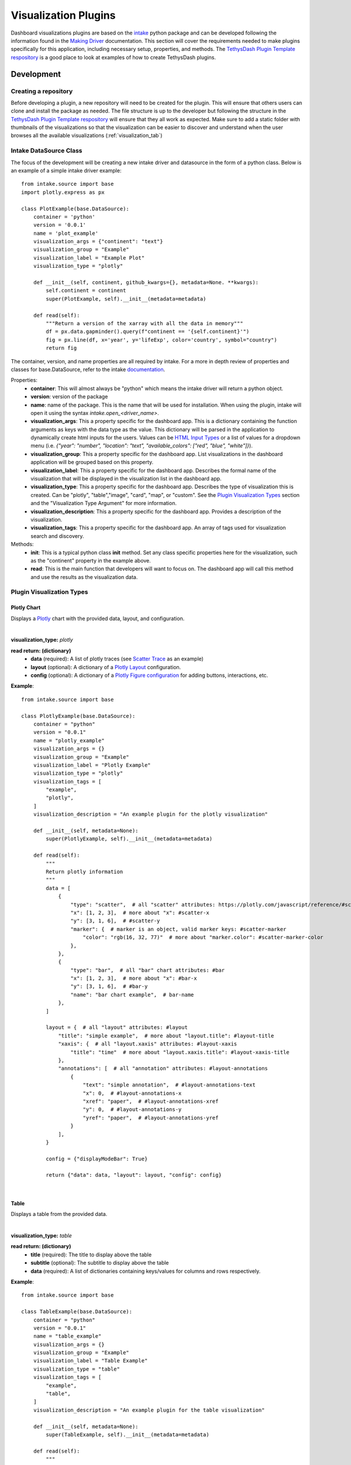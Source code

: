 .. _visualizationplugins:

Visualization Plugins
=====================

Dashboard visualizations plugins are based on the `intake <https://github.com/intake/intake>`_ python package and can 
be developed following the information found in the 
`Making Driver <https://intake.readthedocs.io/en/latest/making-plugins.html>`_  documentation. This section will cover 
the requirements needed to make plugins specifically for this application, including necessary setup, properties, 
and methods. The `TethysDash Plugin Template respository <https://github.com/FIRO-Tethys/tethysdash_plugin_template>`_ is 
a good place to look at examples of how to create TethysDash plugins.

Development
-----------

=====================
Creating a repository
=====================

Before developing a plugin, a new repository will need to be created for the plugin. This will ensure that others 
users can clone and install the package as needed. The file structure is up to the developer but following the structure in 
the `TethysDash Plugin Template respository <https://github.com/FIRO-Tethys/tethysdash_plugin_template>`_ will ensure 
that they all work as expected. Make sure to add a static folder with thumbnails of the visualizations so that the visualization 
can be easier to discover and understand when the user browses all the available visualizations (:ref:`visualization_tab`)

=======================
Intake DataSource Class
=======================

The focus of the development will be creating a new intake driver and datasource in the form of a python class. Below 
is an example of a simple intake driver example::

    from intake.source import base
    import plotly.express as px

    class PlotExample(base.DataSource):
        container = 'python'
        version = '0.0.1'
        name = 'plot_example'
        visualization_args = {"continent": "text"}
        visualization_group = "Example"
        visualization_label = "Example Plot"
        visualization_type = "plotly"

        def __init__(self, continent, github_kwargs={}, metadata=None. **kwargs):
            self.continent = continent
            super(PlotExample, self).__init__(metadata=metadata)

        def read(self):
            """Return a version of the xarray with all the data in memory"""
            df = px.data.gapminder().query(f"continent == '{self.continent}'")
            fig = px.line(df, x='year', y='lifeExp', color='country', symbol="country")
            return fig

The container, version, and name properties are all required by intake. For a more in depth review of properties and 
classes for base.DataSource, refer to the intake 
`documentation <https://intake.readthedocs.io/en/latest/making-plugins.html>`_.

Properties:
    - **container**: This will almost always be "python" which means the intake driver will return a python object.
    - **version**: version of the package
    - **name**: name of the package. This is the name that will be used for installation. When using the plugin, intake will open it using the syntax `intake.open_<driver_name>`.
    - **visualization_args**: This a property specific for the dashboard app. This is a dictionary containing the function arguments as keys with the data type as the value. This dictionary will be parsed in the application to dynamically create html inputs for the users. Values can be `HTML Input Types <https://www.w3schools.com/html/html_form_input_types.asp>`_ or a list of values for a dropdown menu (i.e. `{"year": "number", "location": "text", "available_colors": ["red", "blue", "white"]}`).
    - **visualization_group**: This a property specific for the dashboard app. List visualizations in the dashboard application will be grouped based on this property.
    - **visualization_label**: This a property specific for the dashboard app. Describes the formal name of the visualization that will be displayed in the visualization list in the dashboard app.
    - **visualization_type**: This a property specific for the dashboard app. Describes the type of visualization this is created. Can be "plotly", "table","image", "card", "map", or "custom". See the `Plugin Visualization Types <Plugin Visualization Types_>`_ section and the "Visualization Type Argument" for more information. 
    - **visualization_description**: This a property specific for the dashboard app. Provides a description of the visualization. 
    - **visualization_tags**: This a property specific for the dashboard app. An array of tags used for visualization search and discovery.
Methods:
    - **init**: This is a typical python class **init** method. Set any class specific properties here for the visualization, such as the "continent" property in the example above.
    - **read**: This is the main function that developers will want to focus on. The dashboard app will call this method and use the results as the visualization data.

==========================
Plugin Visualization Types
==========================

Plotly Chart
````````````

Displays a `Plotly <https://plotly.com/python/>`_ chart with the provided data, layout, and configuration. 

.. image:: ../images/plotly_example.png
    :align: center

|

**visualization_type:** *plotly*

**read return: (dictionary)**
    - **data** (required): A list of plotly traces (see `Scatter Trace <https://plotly.com/javascript/reference/scatter/>`_ as an example)
    - **layout** (optional): A dictionary of a `Plotly Layout <https://plotly.com/python-api-reference/generated/plotly.graph_objects.Layout.html#plotly-graph-objs-layout>`_ configuration.
    - **config** (optional): A dictionary of a `Plotly Figure configuration <https://plotly.com/javascript/configuration-options/>`_ for adding buttons, interactions, etc.

**Example**: ::

    from intake.source import base

    class PlotlyExample(base.DataSource):
        container = "python"
        version = "0.0.1"
        name = "plotly_example"
        visualization_args = {}
        visualization_group = "Example"
        visualization_label = "Plotly Example"
        visualization_type = "plotly"
        visualization_tags = [
            "example",
            "plotly",
        ]
        visualization_description = "An example plugin for the plotly visualization"

        def __init__(self, metadata=None):
            super(PlotlyExample, self).__init__(metadata=metadata)

        def read(self):
            """
            Return plotly information
            """
            data = [
                {
                    "type": "scatter",  # all "scatter" attributes: https://plotly.com/javascript/reference/#scatter
                    "x": [1, 2, 3],  # more about "x": #scatter-x
                    "y": [3, 1, 6],  # #scatter-y
                    "marker": {  # marker is an object, valid marker keys: #scatter-marker
                        "color": "rgb(16, 32, 77)"  # more about "marker.color": #scatter-marker-color
                    },
                },
                {
                    "type": "bar",  # all "bar" chart attributes: #bar
                    "x": [1, 2, 3],  # more about "x": #bar-x
                    "y": [3, 1, 6],  # #bar-y
                    "name": "bar chart example",  # bar-name
                },
            ]

            layout = {  # all "layout" attributes: #layout
                "title": "simple example",  # more about "layout.title": #layout-title
                "xaxis": {  # all "layout.xaxis" attributes: #layout-xaxis
                    "title": "time"  # more about "layout.xaxis.title": #layout-xaxis-title
                },
                "annotations": [  # all "annotation" attributes: #layout-annotations
                    {
                        "text": "simple annotation",  # #layout-annotations-text
                        "x": 0,  # #layout-annotations-x
                        "xref": "paper",  # #layout-annotations-xref
                        "y": 0,  # #layout-annotations-y
                        "yref": "paper",  # #layout-annotations-yref
                    }
                ],
            }

            config = {"displayModeBar": True}

            return {"data": data, "layout": layout, "config": config}

|

Table
`````

Displays a table from the provided data.

.. image:: ../images/table_example.png
    :align: center

|

**visualization_type:** *table*

**read return: (dictionary)**
    - **title** (required): The title to display above the table
    - **subtitle** (optional): The subtitle to display above the table
    - **data** (required): A list of dictionaries containing keys/values for columns and rows respectively.

**Example**: ::

    from intake.source import base

    class TableExample(base.DataSource):
        container = "python"
        version = "0.0.1"
        name = "table_example"
        visualization_args = {}
        visualization_group = "Example"
        visualization_label = "Table Example"
        visualization_type = "table"
        visualization_tags = [
            "example",
            "table",
        ]
        visualization_description = "An example plugin for the table visualization"

        def __init__(self, metadata=None):
            super(TableExample, self).__init__(metadata=metadata)

        def read(self):
            """
                Return table data
            """

            data = [
                {
                    "name": "Alice Johnson",
                    "age": 28,
                    "occupation": "Engineer",
                },
                {
                    "name": "Bob Smith",
                    "age": 34,
                    "occupation": "Designer",
                },
                {
                    "name": "Charlie Brown",
                    "age": 22,
                    "occupation": "Teacher",
                },
            ]
            title = "User Information"
            subtitle = "Some Subtitle"

            return {
                "title": title,
                "subtitle": subtitle,
                "data": data
            }

|

Image
`````

Displays an image based on the returned URL string.

.. image:: ../images/image_example.png
    :align: center

|

**DataSource visualization_type value:** *image*

**read return: (string)**
    - A string containing the url to the image

**Example**: ::

    from intake.source import base


    class ImageExample(base.DataSource):
        container = "python"
        version = "0.0.1"
        name = "image_example"
        visualization_args = {}
        visualization_group = "Example"
        visualization_label = "Image Example"
        visualization_type = "image"
        visualization_tags = [
            "example",
            "image",
        ]
        visualization_description = "An example plugin for the image visualization"

        def __init__(self, metadata=None):
            super(ImageExample, self).__init__(metadata=metadata)

        def read(self):
            """
            Return an image url
            """

            return "https://aquaveo.com/pub/media/wysiwyg/aquaveo-logo-bw.svg"

|

Card
````

Displays a list of information in a card based fashion where each element in the dictionary can have its own color, 
value, label, and icon. 

.. image:: ../images/card_example.png
    :align: center

|

**DataSource visualization_type value:** *card*

**read return: (dictionary)**
    - **title** (required): The title to display above the cards
    - **data** (required): A list of dictionaries containing the following keys.
        - **color** (Optional): hex or word based colors. Defaults to "black"
        - **label** (Optional): label for the card. Defaults to 0
        - **value** (Optional): value to display on the card. Defaults to "No Data Found"
        - **icon** (Optional): any `React Icon BI <https://react-icons.github.io/react-icons/icons/bi/>`_ icon

**Example**: ::

    from intake.source import base

    class CardExample(base.DataSource):
        container = "python"
        version = "0.0.1"
        name = "card_example"
        visualization_args = {}
        visualization_group = "Example"
        visualization_label = "Card Example"
        visualization_type = "card"
        visualization_tags = [
            "example",
            "card",
        ]
        visualization_description = "An example plugin for the card visualization"

        def __init__(self, metadata=None):
            super(CardExample, self).__init__(metadata=metadata)

        def read(self):
            """
                Return the data for the cards
            """

            data = [
                {
                    'color': '#ff0000', # Background color for the icon (in hex format)
                    'label': 'Total Sales', # Title or label for the statistic
                    'value': '1,500', # Value of the statistic
                    'icon': 'BiMoney' # Icon to display
                },
                {
                    'color': '#00ff00',
                    'label': 'New Customers',
                    'value': '350',
                    'icon': 'BiFace'
                },
                {
                    'color': '#0000ff',
                    'label': 'Refund Requests',
                    'value': '5',
                    'icon': 'BiArrowFromRight'
                },
            ]

            return {
                "title": "Company Statistics",
                "data": data
            }

|

Text
````

Displays custom text

.. image:: ../images/text_example.png
    :align: center

|

**DataSource visualization_type value:** *text*

**read return: (dictionary)**
    - **text** (required): The text to show.

**Example**: ::

    from intake.source import base

    class TextExample(base.DataSource):
        container = "python"
        version = "0.0.1"
        name = "text_example"
        visualization_args = {}
        visualization_group = "Example"
        visualization_label = "Text Example"
        visualization_type = "text"
        visualization_tags = [
            "example",
            "text",
        ]
        visualization_description = "An example plugin for the text visualization"

        def __init__(self, metadata=None):
            super(TextExample, self).__init__(metadata=metadata)

        def read(self):
            """
                Return the data for the text
            """

            return {"text": "Here is some text"}

|

Variable Input
``````````````

Displays a variable input

.. image:: ../images/variable_input_example.png
    :align: center

|

**DataSource visualization_type value:** *variable_input*

**read return: (dictionary)**
    - **variable_name** (required): Name of the variable input
    - **initial_value** (required): Initial value of the variable input
    - **variable_options_source** (required): can be "text", "number", "checkbox", and array (as shown in the example)

**Example**: ::

    from intake.source import base

    class VariableInputExample(base.DataSource):
        container = "python"
        version = "0.0.1"
        name = "variable_input_example"
        visualization_args = {}
        visualization_group = "Example"
        visualization_label = "Variable Input Example"
        visualization_type = "variable_input"
        visualization_tags = [
            "example",
            "variable input",
        ]
        visualization_description = "An example plugin for the variable input visualization"

        def __init__(self, metadata=None):
            super(VariableInputExample, self).__init__(metadata=metadata)

        def read(self):
            """
                Return the data for the text
            """
            layer_names = [
                {"label": "Observed River Stage", "value": 0},
                {"label": "River Stages 24 Hour Forecast", "value": 1},
            ]

            return {
                "variable_name": "Layer Name",
                "initial_value": "",
                "variable_options_source": layer_names,
            }

|

Map
```

Displays a map with the given layers and configuration. The map visualization is based on OpenLayers and follows similar 
configurations for configs and layers.

.. image:: ../images/map_example.png
    :align: center

|

**DataSource visualization_type value:** *map*

**read return: (dictionary)**
    - **baseMap** (required): string for ESRI BaseMap Layers
    - **viewConfig** (optional): Dictionary containing configurations for the map view. Check `OpenLayers documentation <https://openlayers.org/en/latest/apidoc/module-ol_View-View.html>`_ for more information.
    - **mapConfig** (optional): Dictionary containing configurations for the map view div.
    - **layers** (optional): A list of layers to include in the map. The following keys can be in each object in the array.
        - **configuration** (required): See maps :ref:`source_tab` for more information. 
        - **attributeVariables** (Optional): an object that maps a layers name (key) with the layers field and desired variable inputs to update the field value. See maps :ref:`attributes_and_popups_tab` for more information.
        - **legend** (required): an object that contains a title key and items key. The items key value is an array of object with label and color keys for the legend.
        - **style** (required): See maps :ref:`legend_tab` for more information.
    - **layerControl** (optional): A boolean indicating if a layer control should be available.

**Example**: ::

    from intake.source import base


    class Plots(base.DataSource):
        container = "python"
        version = "0.0.1"
        name = "map_example"
        visualization_args = {}
        visualization_group = "Example"
        visualization_label = "Map Example"
        visualization_type = "map"
        visualization_tags = [
            "example",
            "map",
        ]
        visualization_description = "An example plugin for the map visualization"

        def __init__(self, metadata=None, **kwargs):
            super(Plots, self).__init__(metadata=metadata)

        def read(self):

            return {
                "baseMap": "https://server.arcgisonline.com/arcgis/rest/services/Canvas/World_Light_Gray_Base/MapServer",
                "layers": [
                    {
                        "configuration": {
                            "type": "ImageLayer",
                            "props": {
                                "name": "asda",
                                "source": {
                                    "type": "ESRI Image and Map Service",
                                    "props": {
                                        "url": "https://maps.water.noaa.gov/server/rest/services/rfc/rfc_max_forecast/MapServer"
                                    },
                                },
                            },
                        },
                        "attributeVariables": {
                            "Max Status - Forecast Trend": {"nws_lid": "Location"}
                        },
                        "legend": {
                            "title": "a title",
                            "items": [
                                {
                                    "label": "Major Flood",
                                    "color": "#cc33ff",
                                },
                                {
                                    "label": "Moderate Flood",
                                    "color": "#ff0000",
                                },
                                {
                                    "label": "Minor Flood",
                                    "color": "#ff9900",
                                },
                                {
                                    "label": "Action",
                                    "color": "#ffff00",
                                },
                                {
                                    "label": "No Flood",
                                    "color": "#00ff00",
                                }
                            ],
                        },
                    },
                ],
                "layerControl": True,
            }

|

.. _custom_visualization:

Custom Visualization
````````````````````

Displays a custom visualization from a custom react component.

.. image:: ../images/custom_example.png
    :align: center

|

**Custom React Component**

    In order to use a custom react component, the custom react component must follow the 
    `Module Federation <https://webpack.js.org/concepts/module-federation/>`_ setup from webpack. An example of a 
    functioning custom component for tethysdash can be found in the 
    `tethysdash_custom_visualization_example <https://github.com/FIRO-Tethys/tethysdash_custom_visualization_example>`_ 
    repository. The follow files/configurations are needed to implement a custom component and come from the mentioned 
    repository.

    **Create the Component**

        The first step in implementing a custom react component is to creating it. Visit the 
        `React <https://react.dev/>`_ website to learn more about react and react components. 
        
        Below is an example of a simple react component that renders a `Hello World!` div. This component comes from 
        the `example repo <https://github.com/FIRO-Tethys/tethysdash_custom_visualization_example>`_, and resides in 
        `src/App.js` file.

        .. code-block:: javascript
            :linenos:
            :force:

            import React, { memo } from "react";

            const CustomComponent = () => {
                return <div>Hello World!</div>;
            };

            export default memo(CustomComponent);

    **webpack.config.js**

        Custom components must be exposed in the webpack configuration. In the example below on line 38, the 
        `CustomComponent` (object key) is being exposed from the `./src/App` path (object value). Multiple components 
        can be exposed by adding to the `exposes` object.

        The name of the module federation plugin in line 35 can also be upated and customized. This value will be used 
        in the python plugin as the `mfe_scope` value.

        .. code-block:: javascript
            :emphasize-lines: 4,7
            :lineno-start: 32
            :linenos:

            . . .
            plugins: [
                new ModuleFederationPlugin({
                    name: "custom_component_scope",
                    filename: "remoteEntry.js",
                    exposes: {
                        "./CustomComponent": "./src/App", // Adjusted path to exposed module
                    },
            ...

**Testing**

    In order to test that the created custom component is working as expected, some additional changes have to be 
    made to some files for the custom component to render in a browser. The following information is based on the 
    `example repo <https://github.com/FIRO-Tethys/tethysdash_custom_visualization_example>`_ and may be different 
    than other setups.

    **index.js**

        When running a local webpack server for component verification, the desired component needs to be 
        referenced. If using the `example repo <https://github.com/FIRO-Tethys/tethysdash_custom_visualization_example>`_, 
        the `src.index.js` is what will be ran from webpack.

        As in the example below, ensure that the custom component is being imported and then rendered.

        .. code-block:: javascript
            :emphasize-lines: 3,8
            :linenos:

            import React from "react";
            import ReactDOM from "react-dom/client";
            import CustomComponent from "./App";
            import "./index.css";

            const root = ReactDOM.createRoot(document.getElementById("root"));

            root.render(<CustomComponent />);
    
    **Running local webpack server**

        After ensuring that the custom component will be rendered, run a local webpack server by doing the following:

            1. Open a terminal
            2. cd into the folder with the code
            3. run ``npm install`` to install npm dependencies from the package.json file
            4. run ``npm start`` to start webpack server.
            5. Check the logs to find the locally hosted server and go to it. If using the `example repo <https://github.com/FIRO-Tethys/tethysdash_custom_visualization_example>`_, this will be `http://localhost:3000/ <http://localhost:3000/>`_
    
        
        .. image:: ../images/custom_react_component.png
            :align: center


    **Publishing**

        Once the package is ready to use, it must be built and published to npm with the following:

                1. Open a terminal
                2. cd into the folder with the code
                3. run ``npm run build``
                4. run ``npm publish``

        .. warning::
            Make sure to update the *package.json* file as needed, including the name of the package and the 
            necessary dependencies.

**Custom Python Component**

    **DataSource visualization_type value:** *custom*

    **read return: (dictionary)**

        - **url** (required): The url of the custom react component remoteEntry file. If using a published package, this is the url to the remoteEntry.js file from the unpkg url (i.e. https://unpkg.com/mfe-ol@latest/dist/remoteEntry.js). If testing locally, this is the url to the remoteEntry.js file from the locally host server (i.e. http://localhost:3000/remoteEntry.js)
        - **scope** (required): The name of the ModuleFederationPlugin found in the webpack.config.js file.
        - **module** (required): The react component that will be used. The value must match the keys found in the `exposes` property of the ModuleFederationPlugin (i.e. "./CustomComponent").
        - **props** (optional): A dictionary containing any necessary properties or arguments for the custom component.

    **Example**: ::

        from intake.source import base

        class CustomExample(base.DataSource):
            container = "python"
            version = "0.0.1"
            name = "custom_example"
            visualization_args = {}
            visualization_group = "Example"
            visualization_label = "Custom Example"
            visualization_type = "custom"

            def __init__(self, metadata=None):
                super(CustomExample, self).__init__(metadata=metadata)

            def read(self):
                """
                    Return the configuration for the custom component
                """
                mfe_unpkg_url = "http://localhost:3000/remoteEntry.js"
                # mfe_unpkg_url = "https://unpkg.com/mfe-ol@latest/dist/remoteEntry.js"
                mfe_scope = "custom_component_scope"
                mfe_module = "./CustomComponent"

                return {
                    "url": mfe_unpkg_url,
                    "scope": mfe_scope,
                    "module": mfe_module,
                }


|

=======
Testing
=======

To test the plugin, simply run python in a command prompt or jupyter notebook, initialize the created class, and run 
the read method. As shown below, various arguments and scenarios can be configured and run the desired workflows.

.. image:: ../images/plugin_example.png
   :align: center

Installation
------------

Once the plugin is developed and working as desired, a setup file needs to be created so that the plugin can be 
installed and used by the dashboard app. If a setup.py file is being used, add the setup entry_point arguments as 
shown below. If multiple data sources have been created with the plugin, simply add to the intake.drivers list as 
needed.::

    setup(
        ...
        entry_points={
            'intake.drivers': [
                '<plugin_name> = <path_to_plugin_source>:<data_source_name>',
            ]
        },
        ...
    )
    
If a pyproject.toml file is being used, add the entry_point arguments as shown below.::

    [project.entry-points."intake.drivers"]
    <plugin_name> = "<path_to_plugin_source>:<data_source_name>"

The entry point indicates that the python package is an intake driver. When the package is installed, the plugin will 
automatically be added to the intake registry for use. Replace the inserted values above with the necessary strings 
(i.e. 'usace_time_series = usace_visualizations.time_series:TimeSeries').


